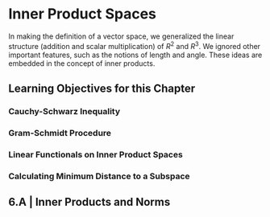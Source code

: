 * Inner Product Spaces

In making the definition of a vector space, we generalized the linear structure (addition and scalar multiplication) of $R^2$ and $R^3$. We ignored other important features, such as the notions of length and angle. These ideas are embedded in the concept of inner products. 

** Learning Objectives for this Chapter 
*** Cauchy-Schwarz Inequality 
*** Gram-Schmidt Procedure 
*** Linear Functionals on Inner Product Spaces 
*** Calculating Minimum Distance to a Subspace 

** 6.A | Inner Products and Norms 


